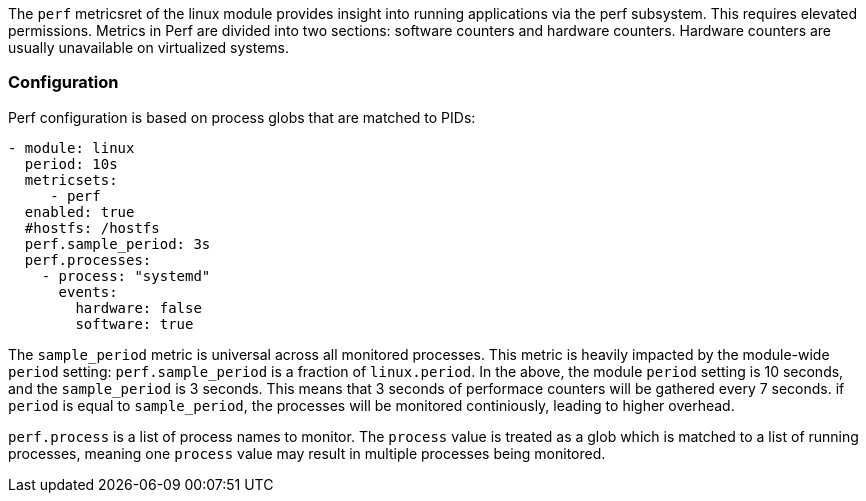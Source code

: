 The `perf` metricsret of the linux module provides insight into running applications via the perf subsystem. This requires elevated permissions.
Metrics in Perf are divided into two sections: software counters and hardware counters. Hardware counters are usually unavailable on virtualized systems.


[float]
=== Configuration

Perf configuration is based on process globs that are matched to PIDs:

```
- module: linux
  period: 10s
  metricsets:
     - perf
  enabled: true
  #hostfs: /hostfs
  perf.sample_period: 3s 
  perf.processes:
    - process: "systemd"
      events:
        hardware: false
        software: true

```

The `sample_period` metric is universal across all monitored processes. This metric is heavily impacted by the module-wide `period` setting: `perf.sample_period` is a fraction of `linux.period`. 
In the above, the module `period` setting is 10 seconds, and the `sample_period` is 3 seconds. This means that 3 seconds of performace counters will be gathered every 7 seconds. if `period` is equal to `sample_period`, the processes will be monitored continiously, leading to higher overhead.


`perf.process` is a list of process names to monitor. The `process` value is treated as a glob which is matched to a list of running processes, meaning one `process` value may result in multiple processes being monitored. 
